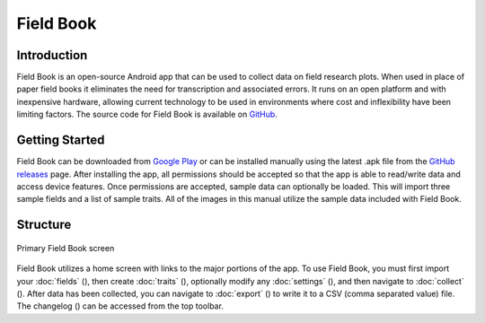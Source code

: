 Field Book
==========

Introduction
------------
Field Book is an open-source Android app that can be used to collect data on field research plots. When used in place of paper field books it eliminates the need for transcription and associated errors. It runs on an open platform and with inexpensive hardware, allowing current technology to be used in environments where cost and inflexibility have been limiting factors. The source code for Field Book is available on `GitHub <https://github.com/PhenoApps/Field-Book>`_.

Getting Started
---------------
Field Book can be downloaded from `Google Play <https://play.google.com/store/apps/details?id=com.tracker.fieldbook>`_ or can be installed manually using the latest .apk file from the `GitHub releases <https://github.com/PhenoApps/Field-Book/releases>`_ page. After installing the app, all permissions should be accepted so that the app is able to read/write data and access device features. Once permissions are accepted, sample data can optionally be loaded. This will import three sample fields and a list of sample traits. All of the images in this manual utilize the sample data included with Field Book.

Structure
---------
.. figure:: /_static/images/home_framed.png
   :width: 40%
   :align: center
   :alt: Primary Field Book screen

   Primary Field Book screen

Field Book utilizes a home screen with links to the major portions of the app. To use Field Book, you must first import your :doc:`fields` (|fields|), then create :doc:`traits` (|traits|), optionally modify any :doc:`settings` (|settings|), and then navigate to :doc:`collect` (|collect|). After data has been collected, you can navigate to :doc:`export` (|export|) to write it to a CSV (comma separated value) file. The changelog (|changelog|) can be accessed from the top toolbar.


.. |fields| image:: /_static/icons/home/view-module.png
  :width: 20

.. |traits| image:: /_static/icons/home/format-list-bulleted.png
  :width: 20

.. |settings| image:: /_static/icons/home/cog.png
  :width: 20

.. |collect| image:: /_static/icons/home/barley.png
  :width: 20

.. |export| image:: /_static/icons/home/save.png
  :width: 20

.. |changelog| image:: /_static/icons/home/history.png
  :width: 20
